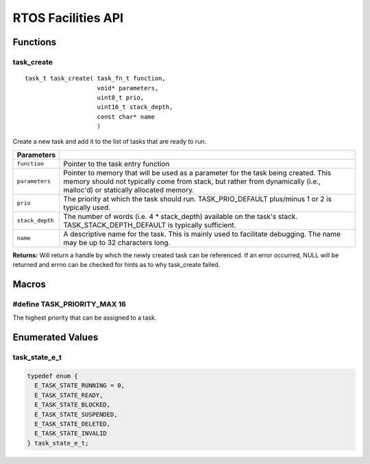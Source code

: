 ===================
RTOS Facilities API
===================

Functions
=========

task_create
-----------

::

    task_t task_create( task_fn_t function,
                        void* parameters,
                        uint8_t prio,
                        uint16_t stack_depth,
                        const char* name
                        )

Create a new task and add it to the list of tasks that are ready to run.

+-----------------+---------------------------------------------------------------------------------------------------------------------------------------------------------------------------------------------------------------+
| Parameters      |                                                                                                                                                                                                               |
+=================+===============================================================================================================================================================================================================+
| ``function``    | Pointer to the task entry function                                                                                                                                                                            |
+-----------------+---------------------------------------------------------------------------------------------------------------------------------------------------------------------------------------------------------------+
| ``parameters``  | Pointer to memory that will be used as a parameter for the task being created. This memory should not typically come from stack, but rather from dynamically (i.e., malloc'd) or statically allocated memory. |
+-----------------+---------------------------------------------------------------------------------------------------------------------------------------------------------------------------------------------------------------+
| ``prio``        | The priority at which the task should run. TASK_PRIO_DEFAULT plus/minus 1 or 2 is typically used.                                                                                                             |
+-----------------+---------------------------------------------------------------------------------------------------------------------------------------------------------------------------------------------------------------+
| ``stack_depth`` | The number of words (i.e. 4 * stack_depth) available on the task's stack. TASK_STACK_DEPTH_DEFAULT is typically sufficient.                                                                                   |
+-----------------+---------------------------------------------------------------------------------------------------------------------------------------------------------------------------------------------------------------+
| ``name``        | A descriptive name for the task.  This is mainly used to facilitate debugging. The name may be up to 32 characters long.                                                                                      |
+-----------------+---------------------------------------------------------------------------------------------------------------------------------------------------------------------------------------------------------------+

**Returns:** Will return a handle by which the newly created task can be referenced.
If an error occurred, NULL will be returned and errno can be checked for hints as to why task_create failed.

Macros
======

#define TASK_PRIORITY_MAX 16
----------------------------

The highest priority that can be assigned to a task.

Enumerated Values
=================

task_state_e_t
--------------

.. code:: c

   typedef enum {
     E_TASK_STATE_RUNNING = 0,
     E_TASK_STATE_READY,
     E_TASK_STATE_BLOCKED,
     E_TASK_STATE_SUSPENDED,
     E_TASK_STATE_DELETED,
     E_TASK_STATE_INVALID
   } task_state_e_t;

